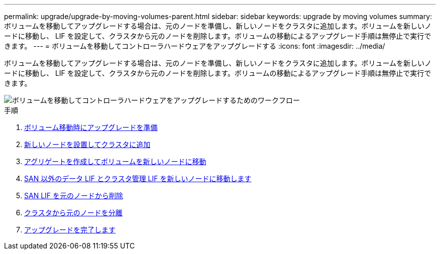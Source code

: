 ---
permalink: upgrade/upgrade-by-moving-volumes-parent.html 
sidebar: sidebar 
keywords: upgrade by moving volumes 
summary: ボリュームを移動してアップグレードする場合は、元のノードを準備し、新しいノードをクラスタに追加します。ボリュームを新しいノードに移動し、 LIF を設定して、クラスタから元のノードを削除します。ボリュームの移動によるアップグレード手順は無停止で実行できます。 
---
= ボリュームを移動してコントローラハードウェアをアップグレードする
:icons: font
:imagesdir: ../media/


[role="lead"]
ボリュームを移動してアップグレードする場合は、元のノードを準備し、新しいノードをクラスタに追加します。ボリュームを新しいノードに移動し、 LIF を設定して、クラスタから元のノードを削除します。ボリュームの移動によるアップグレード手順は無停止で実行できます。

image::../upgrade/media/workflow_for_upgrading_by_moving_volumes.gif[ボリュームを移動してコントローラハードウェアをアップグレードするためのワークフロー]

.手順
. xref:upgrade-prepare-when-moving-volumes.adoc[ボリューム移動時にアップグレードを準備]
. xref:upgrade-install-and-join-new-nodes-move-vols.adoc[新しいノードを設置してクラスタに追加]
. xref:upgrade-create-aggregate-move-volumes.adoc[アグリゲートを作成してボリュームを新しいノードに移動]
. xref:upgrade-move-lifs-to-new-nodes.adoc[SAN 以外のデータ LIF とクラスタ管理 LIF を新しいノードに移動します]
. xref:upgrade-delete-san-lifs.adoc[SAN LIF を元のノードから削除]
. xref:upgrade-unjoin-original-nodes-move-volumes.adoc[クラスタから元のノードを分離]
. xref:upgrade-complete-move-volumes.adoc[アップグレードを完了します]

